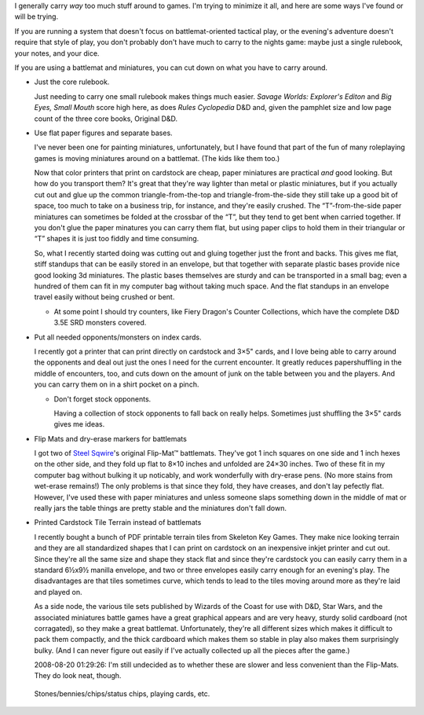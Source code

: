 .. title: Minimizing Gaming Baggage
.. slug: minimizing-gaming-baggage
.. date: 2008-07-07 20:15:00 UTC-05:00
.. tags: rpg,minimizing
.. category: gaming
.. link: 
.. description: 
.. type: text


I generally carry *way* too much stuff around to games.  I'm trying to
minimize it all, and here are some ways I've found or will be trying.

If you are running a system that doesn't focus on battlemat-oriented
tactical play, or the evening's adventure doesn't require that style
of play, you don't probably don't have much to carry to the nights
game: maybe just a single rulebook, your notes, and your dice.

If you are using a battlemat and miniatures, you can cut down on what
you have to carry around.

- Just the core rulebook.

  Just needing to carry one small rulebook makes things much easier.
  *Savage Worlds: Explorer's Editon* and *Big Eyes, Small Mouth* score
  high here, as does *Rules Cyclopedia* D&D and, given the pamphlet
  size and low page count of the three core books, Original D&D.

- Use flat paper figures and separate bases.

  I've never been one for painting miniatures, unfortunately, but I
  have found that part of the fun of many roleplaying games is moving
  miniatures around on a battlemat.  (The kids like them too.) 

  Now that color printers that print on cardstock are cheap, paper
  miniatures are practical *and* good looking.  But how do you
  transport them?  It's great that they're way lighter than metal or
  plastic miniatures, but if you actually cut out and glue up the
  common triangle-from-the-top and triangle-from-the-side they still
  take up a good bit of space, too much to take on a business trip,
  for instance, and they're easily crushed.  The “T”-from-the-side
  paper miniatures can sometimes be folded at the crossbar of the “T”,
  but they tend to get bent when carried together. If you don't glue
  the paper minatures you can carry them flat, but using paper clips
  to hold them in their triangular or “T” shapes it is just too fiddly
  and time consuming.

  So, what I recently started doing was cutting out and gluing
  together just the front and backs.  This gives me flat, stiff
  standups that can be easily stored in an envelope, but that together
  with separate plastic bases provide nice good looking 3d
  miniatures.  The plastic bases themselves are sturdy and can be
  transported in a small bag; even a hundred of them can fit in my
  computer bag without taking much space.  And the flat standups in an
  envelope travel easily without being crushed or bent.

  - At some point I should try counters, like Fiery Dragon's Counter
    Collections, which have the complete D&D 3.5E SRD monsters
    covered.

- Put all needed opponents/monsters on index cards.

  I recently got a printer that can print directly on cardstock and
  3×5" cards, and I love being able to carry around the opponents and
  deal out just the ones I need for the current encounter.  It greatly
  reduces papershuffling in the middle of encounters, too, and cuts
  down on the amount of junk on the table between you and the
  players.  And you can carry them on in a shirt pocket on a pinch.

  - Don't forget stock opponents.

    Having a collection of stock opponents to fall back on really
    helps.  Sometimes just shuffling the 3×5" cards gives me ideas. 

- Flip Mats and dry-erase markers for battlemats

  I got two of `Steel Sqwire`_'s original Flip-Mat™ battlemats.
  They've got 1 inch squares on one side and 1 inch hexes on the other
  side, and they fold up flat to 8×10 inches and unfolded are 24×30
  inches.  Two of these fit in my computer bag without bulking it up
  noticably, and work wonderfully with dry-erase pens.  (No more
  stains from wet-erase remains!)  The only problems is that since
  they fold, they have creases, and don't lay pefectly flat.  However,
  I've used these with paper miniatures and unless someone slaps
  something down in the middle of mat or really jars the table things
  are pretty stable and the miniatures don't fall down.

.. _`Steel Sqwire`: http://www.steelsqwire.com/

- Printed Cardstock Tile Terrain instead of battlemats

  I recently bought a bunch of PDF printable terrain tiles from
  Skeleton Key Games.  They make nice looking terrain and they are all
  standardized shapes that I can print on cardstock on an inexpensive
  inkjet printer and cut out.  Since they're all the same size and
  shape they stack flat and since they're cardstock you can easily
  carry them in a standard 6½x9½ manilla envelope, and two or three
  envelopes easily carry enough for an evening's play.  The
  disadvantages are that tiles sometimes curve, which tends to lead to
  the tiles moving around more as they're laid and played on.

  As a side node, the various tile sets published by Wizards of the
  Coast for use with D&D, Star Wars, and the associated miniatures
  battle games have a great graphical appears and are very heavy,
  sturdy solid cardboard (not corragated), so they make a great
  battlemat.  Unfortunately, they're all different sizes which makes
  it difficult to pack them compactly, and the thick cardboard which
  makes them so stable in play also makes them surprisingly bulky.
  (And I can never figure out easily if I've actually collected up all
  the pieces after the game.)

  2008-08-20 01:29:26: I'm still undecided as to whether these are
  slower and less convenient than the Flip-Mats.  They do look neat,
  though.

..

  Stones/bennies/chips/status chips, playing cards, etc.
